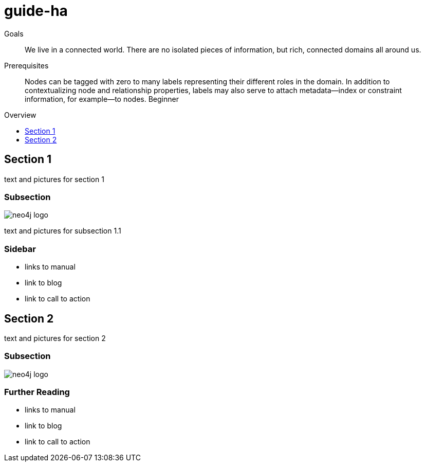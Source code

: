 = guide-ha
:level: Beginner
:toc:
:toc-placement!:
:toc-title: Overview
:toclevels: 1

.Goals
[abstract]
We live in a connected world. There are no isolated pieces of information, but rich, connected domains all around us.

.Prerequisites
[abstract]
Nodes can be tagged with zero to many labels representing their different roles in the domain. In addition to contextualizing node and relationship properties, labels may also serve to attach metadata—​index or constraint information, for example—​to nodes. {level}

toc::[]

== Section 1

text and pictures for section 1

=== Subsection

image::neo4j-logo.png[]

text and pictures for subsection 1.1

[role=sidebar]
=== Sidebar

* links to manual
* link to blog
* link to call to action


== Section 2

text and pictures for section 2

=== Subsection

image::neo4j-logo.png[]

[role=sidebar]
=== Further Reading

* links to manual
* link to blog
* link to call to action
****

// .. etc ..
